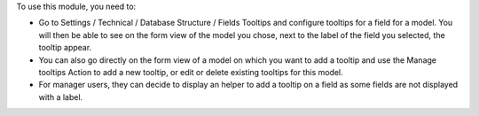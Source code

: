 To use this module, you need to:

* Go to Settings / Technical / Database Structure / Fields Tooltips and
  configure tooltips for a field for a model. You will then be able to see
  on the form view of the model you chose, next to the label of the field you
  selected, the tooltip appear.

* You can also go directly on the form view of a model on which you want to
  add a tooltip and use the Manage tooltips Action to add a new tooltip, or edit
  or delete existing tooltips for this model.

* For manager users, they can decide to display an helper to add a tooltip
  on a field as some fields are not displayed with a label.
